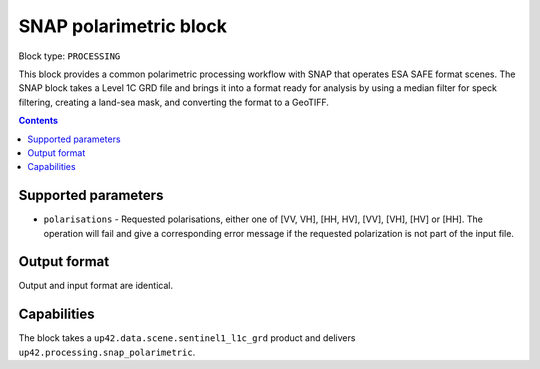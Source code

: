 .. _snap-polarimetric-block:

SNAP polarimetric block
=======================

Block type: ``PROCESSING``

This block provides a common polarimetric processing workflow with SNAP that operates ESA SAFE format scenes. The SNAP block takes a Level 1C GRD file and brings it into a format ready for analysis by using a median filter for speck filtering, creating a land-sea mask, and converting the format to a GeoTIFF.

.. contents::

Supported parameters
--------------------

* ``polarisations`` - Requested polarisations, either one of [VV, VH], [HH, HV], [VV], [VH], [HV] or [HH]. The operation will fail and give a corresponding error message if the requested polarization is not part of the input file.


Output format
-------------
Output and input format are identical.

Capabilities
------------
The block takes a ``up42.data.scene.sentinel1_l1c_grd`` product and delivers ``up42.processing.snap_polarimetric``.